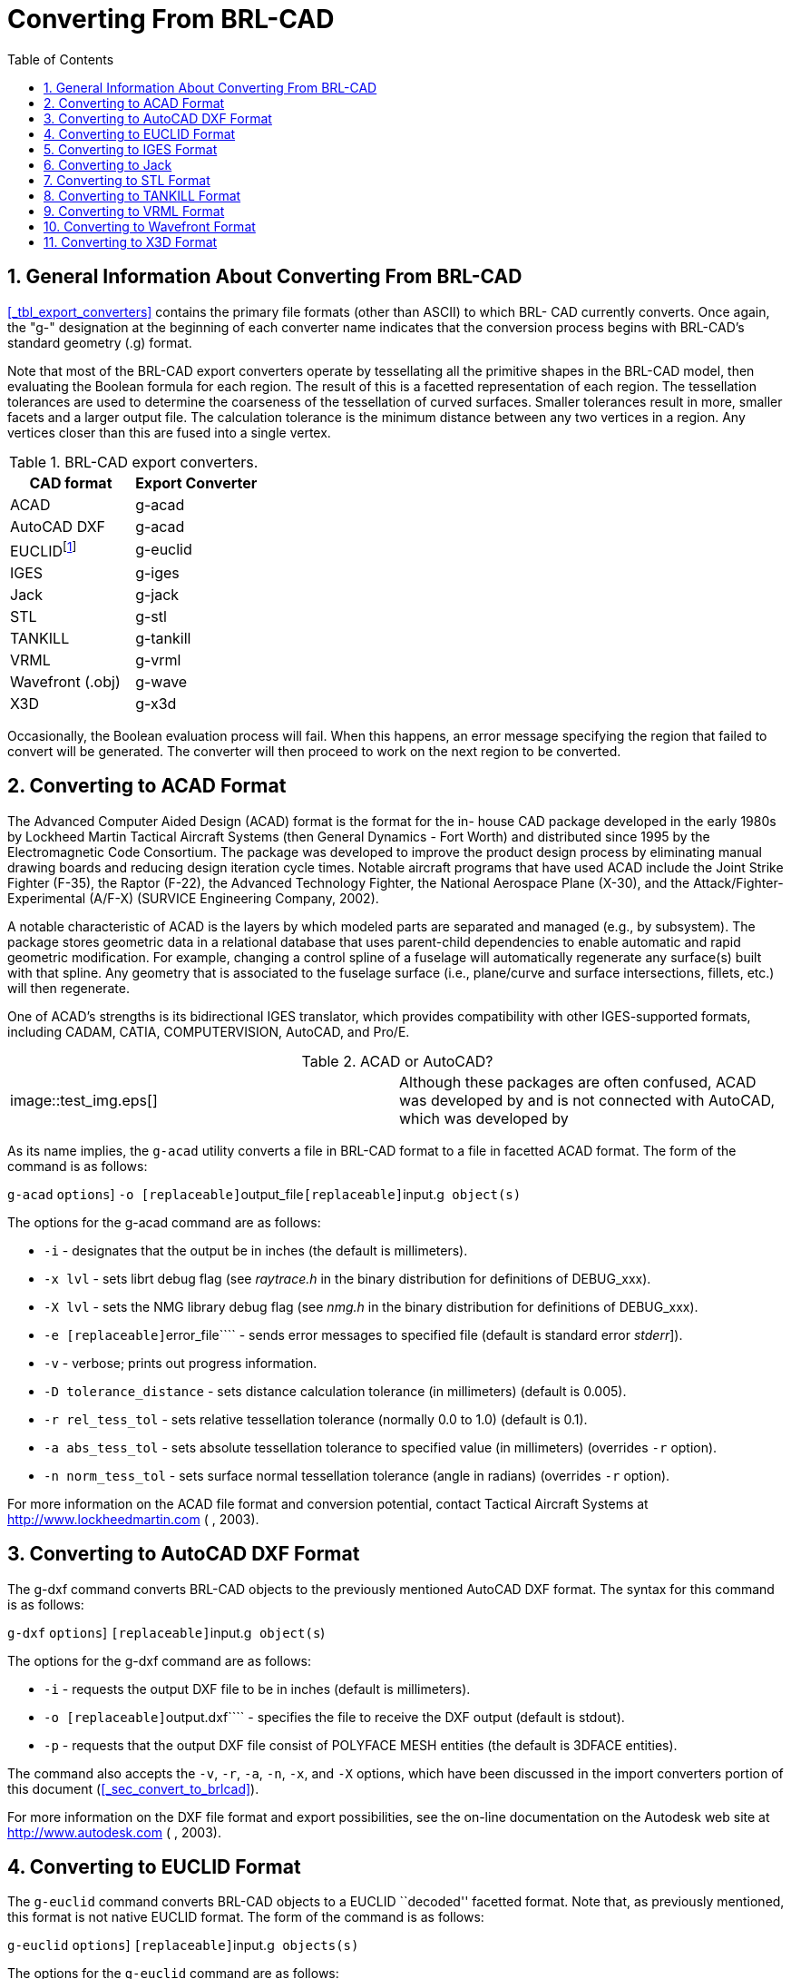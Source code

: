 [[_sec_convert_from_brlcad]]
= Converting From BRL-CAD
:doctype: book
:sectnums:
:toc: left
:icons: font
:experimental:
:sourcedir: .

== General Information About Converting From BRL-CAD

<<_tbl_export_converters>> contains the primary file formats (other than ASCII) to which BRL- CAD currently converts.
Once again, the "g-" designation at the beginning of each converter name indicates that the conversion process begins with BRL-CAD's standard geometry (.g) format.

Note that most of the BRL-CAD export converters operate by tessellating all the primitive shapes in the BRL-CAD model, then evaluating the Boolean formula for each region.
The result of this is a facetted representation of each region.
The tessellation tolerances are used to determine the coarseness of the tessellation of curved surfaces.
Smaller tolerances result in more, smaller facets and a larger output file.
The calculation tolerance is the minimum distance between any two vertices in a region.
Any vertices closer than this are fused into a single vertex.

.BRL-CAD export converters.
[cols="1,1", options="header"]
|===
| CAD format
| Export Converter

|ACAD
|g-acad

|AutoCAD DXF
|g-acad

|EUCLIDfootnote:[Conversion is to the ASCII EUCLID decoded format, not native format.]
|g-euclid

|IGES
|g-iges

|Jack
|g-jack

|STL
|g-stl

|TANKILL
|g-tankill

|VRML
|g-vrml

|Wavefront (.obj)
|g-wave

|X3D
|g-x3d
|===

Occasionally, the Boolean evaluation process will fail.
When this happens, an error message specifying the region that failed to convert will be generated.
The converter will then proceed to work on the next region to be converted.

== Converting to ACAD Format

The Advanced Computer Aided Design (ACAD) format is the format for the in- house CAD package developed in the early 1980s by Lockheed Martin Tactical Aircraft Systems (then General Dynamics - Fort Worth) and distributed since 1995 by the Electromagnetic Code Consortium.
The package was developed to improve the product design process by eliminating manual drawing boards and reducing design iteration cycle times.
Notable aircraft programs that have used ACAD include the Joint Strike Fighter (F-35), the Raptor (F-22), the Advanced Technology Fighter, the National Aerospace Plane (X-30), and the Attack/Fighter-Experimental (A/F-X) (SURVICE Engineering Company, 2002).

A notable characteristic of ACAD is the layers by which modeled parts are separated and managed (e.g., by subsystem). The package stores geometric data in a relational database that uses parent-child dependencies to enable automatic and rapid geometric modification.
For example, changing a control spline of a fuselage will automatically regenerate any surface(s) built with that spline.
Any geometry that is associated to the fuselage surface (i.e., plane/curve and surface intersections, fillets, etc.) will then regenerate.

One of ACAD's strengths is its bidirectional IGES translator, which provides compatibility with other IGES-supported formats, including CADAM, CATIA, COMPUTERVISION, AutoCAD, and Pro/E.

.ACAD or AutoCAD?
[cols="1,1"]
|===
|


image::test_img.eps[]

|Although these packages are often confused, ACAD was developed by 
// <orgname>Lockheed Martin</orgname>
 and is not connected with AutoCAD, which was developed by 
// <orgname>Autodesk Inc.</orgname>

|===

As its name implies, the `g-acad` utility converts a file in BRL-CAD format to a file in facetted ACAD format.
The form of the command is as follows:

`g-acad` [[option]``options``] [option]``-o [replaceable]``output_file``[replaceable]``input.g`` object(s)``

The options for the g-acad command are as follows:

* [option]``-i`` - designates that the output be in inches (the default is millimeters).
* [option]``-x lvl`` - sets librt debug flag (see [path]_raytrace.h_ in the binary distribution for definitions of DEBUG_xxx).
* [option]``-X lvl`` - sets the NMG library debug flag (see [path]_nmg.h_ in the binary distribution for definitions of DEBUG_xxx).
* [option]``-e [replaceable]``error_file```` - sends error messages to specified file (default is standard error [[path]_stderr_]).
* [option]``-v`` - verbose; prints out progress information.
* [option]``-D tolerance_distance`` - sets distance calculation tolerance (in millimeters) (default is 0.005).
* [option]``-r rel_tess_tol`` - sets relative tessellation tolerance (normally 0.0 to 1.0) (default is 0.1).
* [option]``-a abs_tess_tol`` - sets absolute tessellation tolerance to specified value (in millimeters) (overrides [option]``-r`` option).
* [option]``-n norm_tess_tol`` - sets surface normal tessellation tolerance (angle in radians) (overrides [option]``-r`` option).

For more information on the ACAD file format and conversion potential, contact 
// <orgname>Lockheed Martin</orgname>
 Tactical Aircraft Systems at http://www.lockheedmartin.com (
// <orgname>Lockheed Martin</orgname>
, 2003).

== Converting to AutoCAD DXF Format

The g-dxf command converts BRL-CAD objects to the previously mentioned AutoCAD DXF format.
The syntax for this command is as follows:

`g-dxf` [[option]``options``] [option]``[replaceable]``input.g`` object(s``)

The options for the g-dxf command are as follows:

* [option]``-i`` - requests the output DXF file to be in inches (default is millimeters).
* [option]``-o [replaceable]``output.dxf```` - specifies the file to receive the DXF output (default is stdout).
* [option]``-p`` - requests that the output DXF file consist of POLYFACE MESH entities (the default is 3DFACE entities).

The command also accepts the [option]``-v``, [option]``-r``, [option]``-a``, [option]``-n``, [option]``-x``, and [option]``-X`` options, which have been discussed in the import converters portion of this document (<<_sec_convert_to_brlcad>>).

For more information on the DXF file format and export possibilities, see the on-line documentation on the Autodesk web site at http://www.autodesk.com (
// <orgname>Autodesk, Inc.</orgname>
, 2003).

== Converting to EUCLID Format

The `g-euclid` command converts BRL-CAD objects to a EUCLID ``decoded'' facetted format.
Note that, as previously mentioned, this format is not native EUCLID format.
The form of the command is as follows:

`g-euclid` [[option]``options``] [option]``[replaceable]``input.g`` objects(s)``

The options for the `g-euclid` command are as follows:

* [option]``-u units`` - sets the output units (the default is millimeters).
* [option]``-o [replaceable]``output_file_name```` - sets the output file name (the default is [path]_stdout_).

For more information about the EUCLID file format and export possibilities, see the 
// <orgname>MDTVISION</orgname>
 web site at http://support.mdtvision.com (MDTVISION, 2003).

== Converting to IGES Format

The syntax for the BRL-CAD to IGES converter is as follows:

`g-iges` [[option]``options``] [option]``[replaceable]``input.g`` object(s)``

The options for the g-iges  command are as follows:

* [option]``-o [replaceable]``output_name```` - indicates the name of the resulting IGES file. If the m option is specified, then this is the name of a directory where resulting IGES files will be placed (the directory must already exist). (The default is [path]_stdout_.)
* [option]``-f`` - designates that the resulting IGES file will be entirely facetted BREP entities. The [option]``-f`` and [option]``-t`` options (the next option discussed) are mutually exclusive.
* t[option]```` - designates that the resulting IGES file will be entirely trimmed NURB entities similar to the [option]``-f`` option, but each facet is represented as a trimmed NURB. The [option]``-f`` and [option]``-t`` options are mutually exclusive.
* [option]``-m`` - Each region in the specified objects is output in an individual IGES file and placed in the directory specified with the [option]``-o`` option. This option implies the [option]``-t`` option.
* [option]``-s`` - Used in conjunction with the [option]``-f`` or [option]``-t`` options to indicate that the facets should all be expressed as planar NURB surfaces rather than the default simple planar surface.

With the [option]``-t`` and [option]``-f`` options, the converter will employ Boolean evaluation of each region.
If neither option is specified, then a CSG IGES file will be produced.
The command also accepts the previously mentioned [option]``-v``, [option]``-r``, [option]``-a``, [option]``-n``, [option]``-x``, and [option]``-X`` options.

.Package-Preferred IGES Converter Options
[cols="1,1"]
|===
|


image::test_img.eps[]

|Note that different CAD packages seem to ``prefer'' certain options for the IGES converter. In particular, Pro/E works well with IGES files that use the [option]``-m`` option, and Unigraphics works well with IGES files that use the [option]``-s`` option.
|===

For more information about the IGES file format and export possibilities, see the NIST web site at http://www.nist.gov/iges (NIST, 2003).

== Converting to Jack

The syntax for the jack-g converter is as follows:

`jack-g` [[option]``options``] [path]_input.jack_[path]_output.g_

The options for the jack-g command are as follows:

* [option]``-r region_name`` - specifies the name of the region to create in the BRL-CAD output (by default, this name is constructed from the input filename).
* [option]``-g combination_name`` - specifies the name of a combination to be created to hold the region produced. If not specified, no combination will be created.

For more information about the Jack file format and export possibilities, see the EDS web page at http://www.eds.com/products/plm/efactory/jack[http://www.eds.com/products/plm/efactory/jack/] (EDS, 2003a).

== Converting to STL Format

The syntax for the BRL-CAD to STL converter is as follows:

`g-stl` [[option]``options``] [option]``[replaceable]``input.g`` object(s)``

The options for the `g-stl` command are as follows:

* [option]``-o [replaceable]``output_name```` - specifies the name of the file to receive the STL format output. This option is mutually exclusive with the m option. (The default is [path]_stdout_.)
* [option]``-m [replaceable]``directory_name```` - specifies the name of an existing directory where output STL files will be placed. This option is mutually exclusive with the [option]``-o`` option. When this option is exercised, each region in the specified object(s) is output in a separate file written to the specified directory. The file names will be based on the BRL-CAD database path to the region, with ``/'' characters replaced by ``@'' and ``.'' characters replaced by ``_''.
* [option]``-b`` - produces binary format STL files. The combination of this option and the [option]``-o`` option produces a binary STL file containing one solid object representing all the regions in the specified object(s). (The default output format is ASCII.)
* [option]``-D calculation_tolerance`` - sets the distance calculation tolerance (in millimeters) (the default is 0.005).
* [option]``-i`` - produces an STL file in units of inches (the default is millimeters).

The command also accepts the previously mentioned [option]``-v``, [option]``-r``, [option]``-a``, [option]``-n``, [option]``-x``, and [option]``-X`` options.

For more information on the STL file format and export possibilities, see the 3D Systems web site at http://www.3dsystems.com (3D Systems, 2003).

== Converting to TANKILL Format

As discussed previously, the TANKILL format is another purely triangulated representation of solid objects.

The syntax for the g-tankill command is as follows:

`g-tankill` [[option]``options``] [option]``[replaceable]``input.g`` object(s)``

The options for the `g-tankill` command are as follows:

* [option]``-i [replaceable]``idents_file```` - specifies that the ident numbers in the output file should be assigned sequentially as BRL-CAD regions are encountered (rather than using the ident numbers assigned in the BRL-CAD file). A mapping of the assigned ident numbers and the BRL-CAD regions is written to the specified idents_file.
* [option]``-s surroundings_code`` - specifies the surroundings code, which is a code TANKILL uses to indicate the type of volume that surrounds an object (the default is 1000).
* [option]``-o [replaceable]``output_name```` -  specifies the name of a file to receive the output (default it [path]_stdout_).

The command also accepts the previously mentioned [option]``-v``, [option]``-r``, [option]``-a``, [option]``-n``, [option]``-x``, and [option]``-X`` options.

For more information on the TANKILL file format and export possibilities, contact the Advantage Business Group at the Barbician, East Street, Farnham, Surrey GU9 7TB or visit the web site at http://www.advantage-business.co.uk (Advantage Business Group, 2003)

== Converting to VRML Format

The Virtual Reality Modeling Language (VRML) began in 1994 at the first World Wide Web Conference.
The format -which is maintained by the nonprofit, vendor-neutral Web3D Consortium- was designed to be a Web-interoperable standard for specifying multiparticipant 3-D graphical visualization tools.
When a user selects a hyperlink to a VRML document from within a correctly configured WWW browser, a VRML viewer is launched to navigate through a given geometry (e.g., a model of a building). Future versions of VRML are planned to include more advanced features, including animations, motion physics, and real-time multiuser interaction (Web3D Consortium, 2003b).

The g-vrml command converts BRL-CAD objects to the VRML 2.0 format.
It takes the following form:

`g-vrml` [[option]``options``] [option]``[replaceable]``input.g`` object(s)``

The options for the command are as follows:

* [option]``-d tolerance_distance`` - sets distance calculation tolerance in millimeters (the default is 0.005).
* [option]``-u units`` - sets the desired output units (the default is millimeters).
* [option]``-o [replaceable]``output_file_name```` - sets output file name (the default is [path]_stdout_).

The command also accepts the previously mentioned [option]``-v``, [option]``-r``, [option]``-a``, [option]``-n``, [option]``-x``, and [option]``-X`` options.

For more information on VRML, see the Web3D Consortium web site at http://www.web3d.org /fs_technicalinfo.htm (Web3D Consortium, 2003b).

.The Web3D Consortium
[cols="1,1"]
|===
|


image::test_img.eps[]

|

The Web3D Consortium is a nonprofit organization promoting open standards for 3-D Web and broadcast applications.
Members include leading corporate and educational institutions, including 
// <orgname>3Dlabs</orgname>
, 
// <orgname>ATI Technologies</orgname>
, 
// <orgname>blaxxun</orgname>
, 
// <orgname>Nexternet</orgname>
, 
// <orgname>OpenWorlds</orgname>
, 
// <orgname>Sony</orgname>
, 
// <orgname>SGDL Systems</orgname>
, 
// <orgname>ParallelGraphics</orgname>
, the Naval Postgraduate School, and the Army Simulation, Training, and Instrumentation Command (STRICOM). Notable efforts include developing VRML specifications and an improved, componentized new-generation specification for Web3D, including X3D (see subsection 5.11) (SURVICE Engineering Company, 2002).
|===

== Converting to Wavefront Format

The Wavefront OBJ format was developed in 1984 by 
// <orgname>Wavefront Technologies</orgname>
 (now 
// <orgname>Alias</orgname>
, a company that merged with 
// <orgname>Wavefront</orgname>
 under 
// <orgname>SGI</orgname>
). The format, which was intended for use with the Wavefront Advanced Visualizer, consists of lines, polygons, and smooth surfaces.

This `g-wave` converter produces an OBJ file that consists entirely of polygons (triangles). The command takes the following form:

`g-wave` [[option]``options``] [option]``[replaceable]``input.g`` object(s)``

The options for the command are as follows:

* [option]``-m`` - includes "usemtl" statements in the output (encoded aircode, los, and material number).
* [option]``-i`` - sets the output units to inches (the default is millimeters).
* [option]``-d tolerance_distance`` - sets distance calculation tolerance in millimeters (the default is 0.005).
* [option]``-u`` - includes vertexuse normals in the output.
* [option]``-o [replaceable]``output.obj```` - specifies the output file name (default is [path]_stdout_).

The command also accepts the previously mentioned [option]``-v``, [option]``-r``, [option]``-a``, [option]``-n``, [option]``-x``, and [option]``-X`` options.

For more information on the Wavefront file format and export possibilities, see the Alias web site at http://www.alias.com/eng/index.shtml (Alias, 2003).

== Converting to X3D Format

The successor to the Web3D Consortium's VRML format, the Extensible 3D (X3D) format was designed to be a standard for interactive web- and broadcast-based 3-D content.
Its intended uses include engineering and scientific visualization, multimedia presentations, entertainment and educational applications, web pages, and shared virtual worlds.
It is also intended to serve as a universal interchange format for integrated 3-D graphics and multimedia.
X3D possesses several improvements over VRML, including advanced APIs, additional data encoding formats, stricter conformance, and a componentized architecture that allows for a modular approach (Web3D Consortium, 2003a).

The `g-x3d` command converts BRL-CAD objects to the X3D format.
It takes the following form:

`g-x3d` [[option]``options``] [option]``[replaceable]``input.g`` object(s)``

The options for the command are as follows:

* [option]``-d tolerance_distance`` - sets distance calculation tolerance in millimeters (the default is 0.005).
* [option]``-u units`` - sets the desired output units (the default is millimeters).
* [option]``-o [replaceable]``output_file_name```` - sets output file name (the default is [path]_stdout_).

The command also accepts the previously mentioned [option]``-v``, [option]``-r``, [option]``-a``, [option]``-n``, [option]``-x``, and [option]``-X`` options.

For more information on the X3D file format and export possibilities, see the Web3D Consortium web site at http://www.web3d.org/technicalinfo/specifications/ISO_IEC_19775 (Web3D Consortium, 2003a).